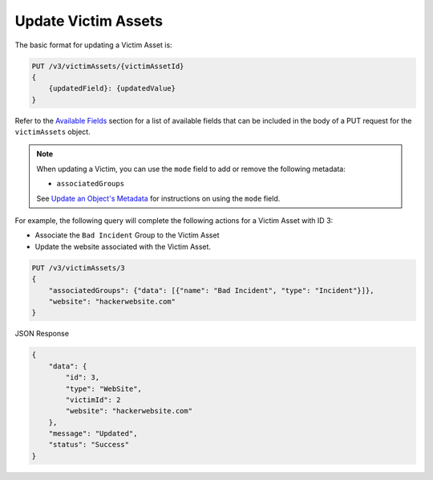 Update Victim Assets
--------------------

The basic format for updating a Victim Asset is:

.. code::

    PUT /v3/victimAssets/{victimAssetId}
    {
        {updatedField}: {updatedValue}
    }

Refer to the `Available Fields <#available-fields>`_ section for a list of available fields that can be included in the body of a PUT request for the ``victimAssets`` object.

.. note::
    When updating a Victim, you can use the ``mode`` field to add or remove the following metadata:

    - ``associatedGroups``

    See `Update an Object's Metadata <https://docs.threatconnect.com/en/latest/rest_api/v3/update_metadata.html>`_ for instructions on using the ``mode`` field.

For example, the following query will complete the following actions for a Victim Asset with ID 3:

- Associate the ``Bad Incident`` Group to the Victim Asset
- Update the website associated with the Victim Asset.

.. code::

    PUT /v3/victimAssets/3
    {
        "associatedGroups": {"data": [{"name": "Bad Incident", "type": "Incident"}]},
        "website": "hackerwebsite.com"
    }

JSON Response

.. code:: json

    {
        "data": {
            "id": 3,
            "type": "WebSite",
            "victimId": 2
            "website": "hackerwebsite.com"
        },
        "message": "Updated",
        "status": "Success"
    }
